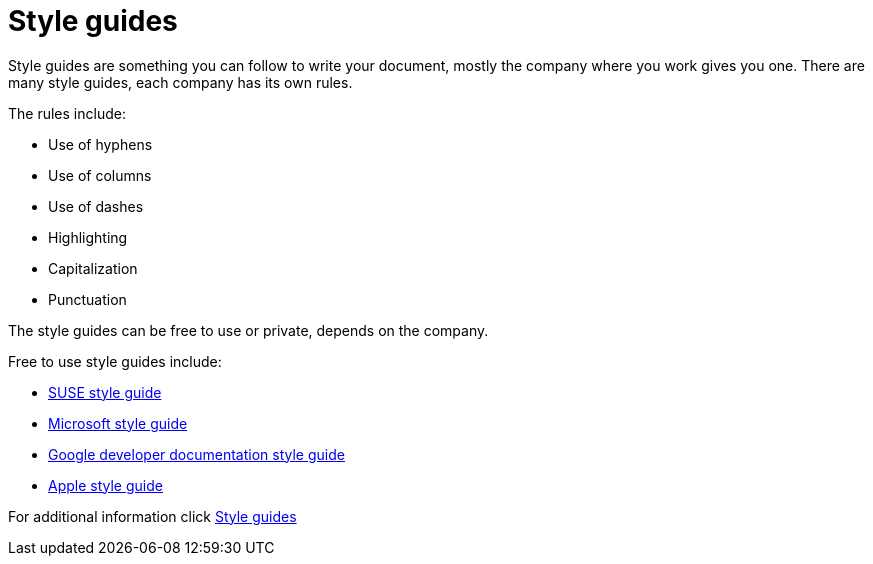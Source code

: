 # Style guides

Style guides are something you can follow to write your document, mostly the company where you work gives you one.
There are many style guides, each company has its own rules.

The rules include:

* Use of hyphens
* Use of columns
* Use of dashes
* Highlighting
* Capitalization
* Punctuation

The style guides can be free to use or private, depends on the company.

Free to use style guides include:

* https://documentation.suse.com/style/current/[SUSE style guide]
* https://learn.microsoft.com/en-us/style-guide/welcome/[Microsoft style guide]
* https://developers.google.com/style[Google developer documentation style guide]
* https://support.apple.com/cs-cz/guide/applestyleguide/welcome/web[Apple style guide]

For additional information click https://www.writethedocs.org/guide/writing/style-guides/[Style guides]
